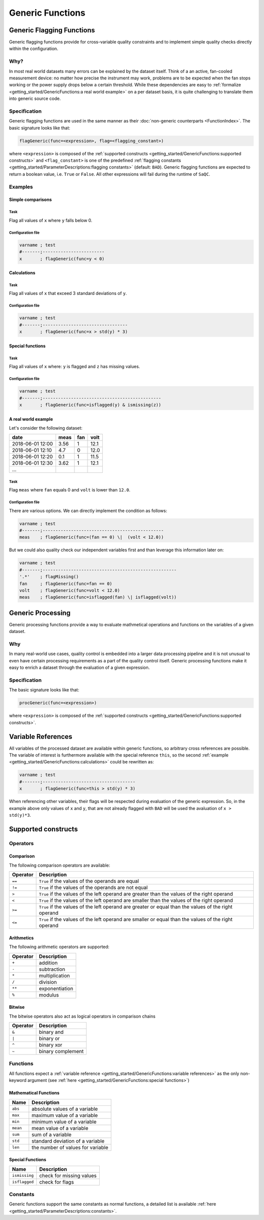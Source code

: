 
Generic Functions
=================

Generic Flagging Functions
--------------------------

Generic flagging functions provide for cross-variable quality
constraints and to implement simple quality checks directly within the configuration.

Why?
^^^^

In most real world datasets many errors
can be explained by the dataset itself. Think of a an active, fan-cooled
measurement device: no matter how precise the instrument may work, problems
are to be expected when the fan stops working or the power supply 
drops below a certain threshold. While these dependencies are easy to 
:ref:`formalize <getting_started/GenericFunctions:a real world example>` on a per dataset basis, it is quite
challenging to translate them into generic source code.

Specification
^^^^^^^^^^^^^

Generic flagging functions are used in the same manner as their
:doc:`non-generic counterparts <FunctionIndex>`. The basic 
signature looks like that:

.. code-block:: sh

   flagGeneric(func=<expression>, flag=<flagging_constant>)

where ``<expression>`` is composed of the :ref:`supported constructs <getting_started/GenericFunctions:supported constructs>`
and ``<flag_constant>`` is one of the predefined
:ref:`flagging constants <getting_started/ParameterDescriptions:flagging constants>` (default: ``BAD``\ ).
Generic flagging functions are expected to return a boolean value, i.e. ``True`` or ``False``. All other expressions will
fail during the runtime of ``SaQC``.

Examples
^^^^^^^^

Simple comparisons
~~~~~~~~~~~~~~~~~~

Task
""""

Flag all values of ``x`` where ``y`` falls below 0.

Configuration file
""""""""""""""""""

.. code-block::

   varname ; test                    
   #-------;------------------------
   x       ; flagGeneric(func=y < 0)

Calculations
~~~~~~~~~~~~

Task
""""

Flag all values of ``x`` that exceed 3 standard deviations of ``y``.

Configuration file
""""""""""""""""""

.. code-block::

   varname ; test
   #-------;---------------------------------
   x       ; flagGeneric(func=x > std(y) * 3)

Special functions
~~~~~~~~~~~~~~~~~

Task
""""

Flag all values of ``x`` where: ``y`` is flagged and ``z`` has missing values.

Configuration file
""""""""""""""""""

.. code-block::

   varname ; test
   #-------;----------------------------------------------
   x       ; flagGeneric(func=isflagged(y) & ismissing(z))

A real world example
~~~~~~~~~~~~~~~~~~~~

Let's consider the following dataset:

.. list-table::
   :header-rows: 1

   * - date
     - meas
     - fan
     - volt
   * - 2018-06-01 12:00
     - 3.56
     - 1
     - 12.1
   * - 2018-06-01 12:10
     - 4.7
     - 0
     - 12.0
   * - 2018-06-01 12:20
     - 0.1
     - 1
     - 11.5
   * - 2018-06-01 12:30
     - 3.62
     - 1
     - 12.1
   * - ...
     - 
     - 
     - 


Task
""""

Flag ``meas`` where ``fan`` equals 0 and ``volt``
is lower than ``12.0``.

Configuration file
""""""""""""""""""

There are various options. We can directly implement the condition as follows:

.. code-block::

   varname ; test
   #-------;-----------------------------------------------
   meas    ; flagGeneric(func=(fan == 0) \|  (volt < 12.0))

But we could also quality check our independent variables first
and than leverage this information later on:

.. code-block::

   varname ; test
   #-------;----------------------------------------------------
   '.*'    ; flagMissing()
   fan     ; flagGeneric(func=fan == 0)
   volt    ; flagGeneric(func=volt < 12.0)
   meas    ; flagGeneric(func=isflagged(fan) \| isflagged(volt))

Generic Processing
------------------

Generic processing functions provide a way to evaluate mathmetical operations 
and functions on the variables of a given dataset.

Why
^^^

In many real-world use cases, quality control is embedded into a larger data 
processing pipeline and it is not unusual to even have certain processing 
requirements as a part of the quality control itself. Generic processing 
functions make it easy to enrich a dataset through the evaluation of a
given expression.

Specification
^^^^^^^^^^^^^

The basic signature looks like that:

.. code-block:: sh

   procGeneric(func=<expression>)

where ``<expression>`` is composed of the :ref:`supported constructs <getting_started/GenericFunctions:supported constructs>`.

Variable References
-------------------

All variables of the processed dataset are available within generic functions,
so arbitrary cross references are possible. The variable of interest 
is furthermore available with the special reference ``this``\ , so the second 
:ref:`example <getting_started/GenericFunctions:calculations>` could be rewritten as:

.. code-block::

   varname ; test
   #-------;------------------------------------
   x       ; flagGeneric(func=this > std(y) * 3)

When referencing other variables, their flags will be respected during evaluation
of the generic expression. So, in the example above only values of ``x`` and ``y``\ , that
are not already flagged with ``BAD`` will be used the avaluation of ``x > std(y)*3``. 

Supported constructs
--------------------

Operators
^^^^^^^^^

Comparison
~~~~~~~~~~

The following comparison operators are available:

.. list-table::
   :header-rows: 1

   * - Operator
     - Description
   * - ``==``
     - ``True`` if the values of the operands are equal
   * - ``!=``
     - ``True`` if the values of the operands are not equal
   * - ``>``
     - ``True`` if the values of the left operand are greater than the values of the right operand
   * - ``<``
     - ``True`` if the values of the left operand are smaller than the values of the right operand
   * - ``>=``
     - ``True`` if the values of the left operand are greater or equal than the values of the right operand
   * - ``<=``
     - ``True`` if the values of the left operand are smaller or equal than the values of the right operand


Arithmetics
~~~~~~~~~~~

The following arithmetic operators are supported:

.. list-table::
   :header-rows: 1

   * - Operator
     - Description
   * - ``+``
     - addition
   * - ``-``
     - subtraction
   * - ``*``
     - multiplication
   * - ``/``
     - division
   * - ``**``
     - exponentiation
   * - ``%``
     - modulus


Bitwise
~~~~~~~

The bitwise operators also act as logical operators in comparison chains

.. list-table::
   :header-rows: 1

   * - Operator
     - Description
   * - ``&``
     - binary and
   * - ``|``
     - binary or
   * - ``^``
     - binary xor
   * - ``~``
     - binary complement


Functions
^^^^^^^^^

All functions expect a :ref:`variable reference <getting_started/GenericFunctions:variable references>`
as the only non-keyword argument (see :ref:`here <getting_started/GenericFunctions:special functions>`\ )

Mathematical Functions
~~~~~~~~~~~~~~~~~~~~~~

.. list-table::
   :header-rows: 1

   * - Name
     - Description
   * - ``abs``
     - absolute values of a variable
   * - ``max``
     - maximum value of a variable
   * - ``min``
     - minimum value of a variable
   * - ``mean``
     - mean value of a variable
   * - ``sum``
     - sum of a variable
   * - ``std``
     - standard deviation of a variable
   * - ``len``
     - the number of values for variable


Special Functions
~~~~~~~~~~~~~~~~~

.. list-table::
   :header-rows: 1

   * - Name
     - Description
   * - ``ismissing``
     - check for missing values
   * - ``isflagged``
     - check for flags


Constants
^^^^^^^^^

Generic functions support the same constants as normal functions, a detailed 
list is available :ref:`here <getting_started/ParameterDescriptions:constants>`.
